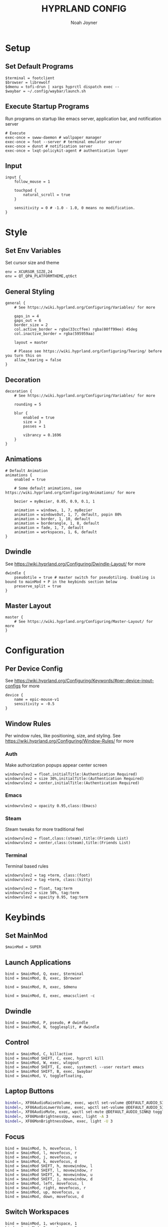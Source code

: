 #+TITLE: HYPRLAND CONFIG
#+AUTHOR: Noah Joyner
#+DESCRIPTION: Personal Hyprland Config: https://wiki.hyprland.org/Useful-Utilities/
#+AUTO_TANGLE: t
#+PROPERTY: header-args :tangle hyprland.conf

* Setup
** Set Default Programs
#+begin_src hypr
$terminal = footclient
$browser = librewolf
$dmenu = tofi-drun | xargs hyprctl dispatch exec --
$waybar = ~/.config/waybar/launch.sh
#+end_src
** Execute Startup Programs
Run programs on startup like emacs server, application bar, and notification server
#+begin_src hypr
# Execute
exec-once = swww-daemon # wallpaper manager
exec-once = foot --server # terminal emulator server
exec-once = dunst # notification server
exec-once = lxqt-policykit-agent # authentication layer
#+end_src
** Input
#+begin_src hypr
input {
    follow_mouse = 1

    touchpad {
        natural_scroll = true
    }

    sensitivity = 0 # -1.0 - 1.0, 0 means no modification.
}
#+end_src

* Style
** Set Env Variables
Set cursor size and theme
#+begin_src hypr
env = XCURSOR_SIZE,24
env = QT_QPA_PLATFORMTHEME,qt6ct
#+end_src

** General Styling
#+begin_src hypr
general {
    # See https://wiki.hyprland.org/Configuring/Variables/ for more

    gaps_in = 4
    gaps_out = 6
    border_size = 2
    col.active_border = rgba(33ccffee) rgba(00ff99ee) 45deg
    col.inactive_border = rgba(595959aa)

    layout = master

    # Please see https://wiki.hyprland.org/Configuring/Tearing/ before you turn this on
    allow_tearing = false
}
#+end_src

** Decoration
#+begin_src hypr
decoration {
    # See https://wiki.hyprland.org/Configuring/Variables/ for more

    rounding = 5

    blur {
        enabled = true
        size = 3
        passes = 1
        
        vibrancy = 0.1696
    }
}
#+end_src

** Animations
#+begin_src hypr
# Default Animation
animations {
    enabled = true

    # Some default animations, see https://wiki.hyprland.org/Configuring/Animations/ for more

    bezier = myBezier, 0.05, 0.9, 0.1, 1

    animation = windows, 1, 7, myBezier
    animation = windowsOut, 1, 7, default, popin 80%
    animation = border, 1, 10, default
    animation = borderangle, 1, 8, default
    animation = fade, 1, 7, default
    animation = workspaces, 1, 6, default
}
#+end_src

** Dwindle
    See https://wiki.hyprland.org/Configuring/Dwindle-Layout/ for more
#+begin_src hypr
dwindle {
    pseudotile = true # master switch for pseudotiling. Enabling is bound to mainMod + P in the keybinds section below
    preserve_split = true
}
#+end_src

** Master Layout
#+begin_src hypr
master {
    # See https://wiki.hyprland.org/Configuring/Master-Layout/ for more
}
#+end_src

* Configuration
** Per Device Config
See https://wiki.hyprland.org/Configuring/Keywords/#per-device-input-configs for more
#+begin_src hypr
device {
    name = epic-mouse-v1
    sensitivity = -0.5
}
#+end_src

** Window Rules
Per window rules, like positioning, size, and styling. See https://wiki.hyprland.org/Configuring/Window-Rules/ for more
*** Auth
Make authorization popups appear center screen
#+begin_src hpyr
windowrulev2 = float,initialTitle:(Authentication Required)
windowrulev2 = size 30%,initialTitle:(Authentication Required)
windowrulev2 = center,initialTitle:(Authentication Required)
#+end_src

*** Emacs
#+begin_src hypr
windowrulev2 = opacity 0.95,class:(Emacs)
#+end_src

*** Steam
Steam tweaks for more traditional feel
#+begin_src hypr
windowrulev2 = float,class:(steam),title:(Friends List)
windowrulev2 = center,class:(steam),title:(Friends List)
#+end_src

*** Terminal
Terminal based rules
#+begin_src hypr
windowrulev2 = tag +term, class:(foot)
windowrulev2 = tag +term, class:(kitty)
  
windowrulev2 = float, tag:term
windowrulev2 = size 50%, tag:term
windowrulev2 = opacity 0.95, tag:term
#+end_src

* Keybinds
** Set MainMod
#+begin_src hypr
$mainMod = SUPER
#+end_src

** Launch Applications
#+begin_src hypr
bind = $mainMod, Q, exec, $terminal
bind = $mainMod, B, exec, $browser

bind = $mainMod, R, exec, $dmenu

bind = $mainMod, E, exec, emacsclient -c
#+end_src

** Dwindle
#+begin_src hypr
bind = $mainMod, P, pseudo, # dwindle
bind = $mainMod, N, togglesplit, # dwindle
#+end_src

** Control
#+begin_src hypr
bind = $mainMod, C, killactive 
bind = $mainMod SHIFT, C, exec, hyprctl kill 
bind = $mainMod, W, exec, wlogout
bind = $mainMod SHIFT, E, exec, systemctl --user restart emacs
bind = $mainMod SHIFT, B, exec, $waybar
bind = $mainMod, V, togglefloating,
#+end_src

** Laptop Buttons
#+begin_src sh
bindel=, XF86AudioRaiseVolume, exec, wpctl set-volume @DEFAULT_AUDIO_SINK@ 5%+
bindel=, XF86AudioLowerVolume, exec, wpctl set-volume @DEFAULT_AUDIO_SINK@ 5%-
bindel=, XF86AudioMute, exec, wpctl set-mute @DEFAULT_AUDIO_SINK@ toggle
bindel=, XF86MonBrightnessUp, exec, light -A 3
bindel=, XF86MonBrightnessDown, exec, light -U 3
#+end_src

** Focus
#+begin_src hypr
bind = $mainMod, h, movefocus, l
bind = $mainMod, l, movefocus, r
bind = $mainMod, j, movefocus, u
bind = $mainMod, k, movefocus, d
bind = $mainMod SHIFT, h, movewindow, l
bind = $mainMod SHIFT, l, movewindow, r
bind = $mainMod SHIFT, k, movewindow, u
bind = $mainMod SHIFT, j, movewindow, d
bind = $mainMod, left, movefocus, l
bind = $mainMod, right, movefocus, r
bind = $mainMod, up, movefocus, u
bind = $mainMod, down, movefocus, d
#+end_src

** Switch Workspaces
#+begin_src hypr
bind = $mainMod, 1, workspace, 1
bind = $mainMod, 2, workspace, 2
bind = $mainMod, 3, workspace, 3
bind = $mainMod, 4, workspace, 4
bind = $mainMod, 5, workspace, 5
bind = $mainMod, 6, workspace, 6
bind = $mainMod, 7, workspace, 7
bind = $mainMod, 8, workspace, 8
bind = $mainMod, 9, workspace, 9
bind = $mainMod, 0, workspace, 10
#+end_src

** Bring Window to Workspace
#+begin_src hypr
bind = $mainMod SHIFT, 1, movetoworkspace, 1
bind = $mainMod SHIFT, 2, movetoworkspace, 2
bind = $mainMod SHIFT, 3, movetoworkspace, 3
bind = $mainMod SHIFT, 4, movetoworkspace, 4
bind = $mainMod SHIFT, 5, movetoworkspace, 5
bind = $mainMod SHIFT, 6, movetoworkspace, 6
bind = $mainMod SHIFT, 7, movetoworkspace, 7
bind = $mainMod SHIFT, 8, movetoworkspace, 8
bind = $mainMod SHIFT, 9, movetoworkspace, 9
bind = $mainMod SHIFT, 0, movetoworkspace, 10
#+end_src

** Scratchpad
#+begin_src hypr
bind = $mainMod, S, togglespecialworkspace, magic
bind = $mainMod SHIFT, S, movetoworkspace, special:magic
#+end_src

** Scroll Through Workspaces
#+begin_src hypr
bind = $mainMod CTRL, right, workspace, e+1
bind = $mainMod CTRL, left, workspace, e-1
bind = $mainMod CTRL, k, workspace, e+1
bind = $mainMod CTRL, j, workspace, e-1
bind = $mainMod, mouse_down, workspace, e+1
bind = $mainMod, mouse_up, workspace, e-1
#+end_src

** Resize Windows with Mouse
#+begin_src hypr
bindm = $mainMod, mouse:272, movewindow
bindm = $mainMod, mouse:273, resizewindow

bindm = $mainMod ALT, j, resizewindow
#+end_src
